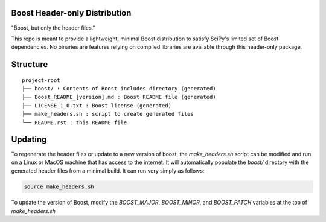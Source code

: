 Boost Header-only Distribution
------------------------------

"Boost, but only the header files."

This repo is meant to provide a lightweight, minimal Boost distribution to
satisfy SciPy's limited set of Boost dependencies.  No binaries are features
relying on compiled libraries are available through this header-only
package.

Structure
---------

::

    project-root
    ├── boost/ : Contents of Boost includes directory (generated)
    ├── Boost_README_[version].md : Boost README file (generated)
    ├── LICENSE_1_0.txt : Boost license (generated)
    ├── make_headers.sh : script to create generated files
    └── README.rst : this README file

Updating
--------

To regenerate the header files or update to a new version of boost, the
`make_headers.sh` script can be modified and run on a Linux or MacOS machine
that has access to the internet.  It will automatically populate the `boost/`
directory with the generated header files from a minimal build.  It can run
very simply as follows:

.. code-block:: bash

    source make_headers.sh

To update the version of Boost, modify the `BOOST_MAJOR`, `BOOST_MINOR`,
and `BOOST_PATCH` variables at the top of `make_headers.sh`
